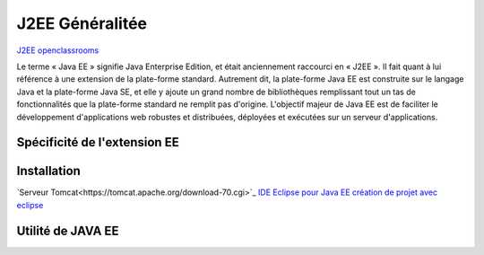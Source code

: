 J2EE Généralitée
===================
`J2EE openclassrooms <https://openclassrooms.com/fr/courses/626954-creez-votre-application-web-avec-java-ee>`_

Le terme « Java EE » signifie Java Enterprise Edition, et était anciennement raccourci en « J2EE ».
Il fait quant à lui référence à une extension de la plate-forme standard. Autrement dit,
la plate-forme Java EE est construite sur le langage Java et la plate-forme Java SE,
et elle y ajoute un grand nombre de bibliothèques remplissant tout un tas de fonctionnalités que la plate-forme standard ne remplit pas
d'origine. L'objectif majeur de Java EE est de faciliter le développement d'applications web robustes et distribuées, 
déployées et exécutées sur un serveur d'applications.


Spécificité de l'extension EE 
-------------------


Installation 
-------------------

`Serveur Tomcat<https://tomcat.apache.org/download-70.cgi>`_
`IDE Eclipse pour Java EE <https://www.eclipse.org/downloads/packages/>`_
`création de projet avec eclipse <https://openclassrooms.com/fr/courses/626954-creez-votre-application-web-avec-java-ee/619346-outils-et-environnement-de-developpement/>`_

Utilité de JAVA EE
-------------------
